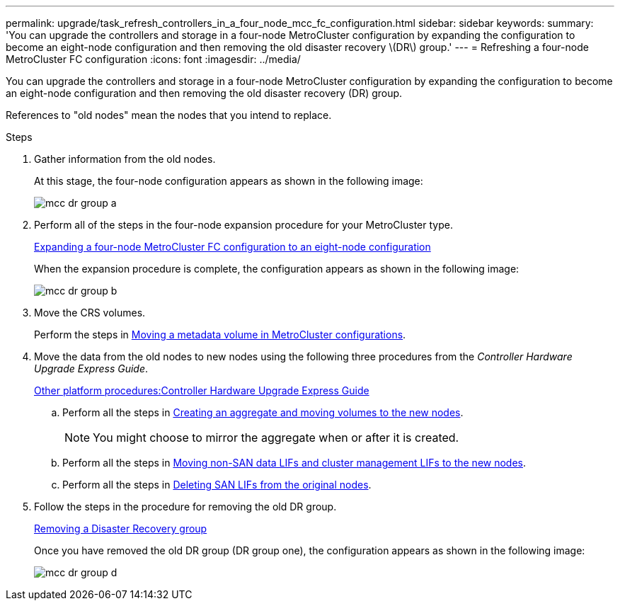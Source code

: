 ---
permalink: upgrade/task_refresh_controllers_in_a_four_node_mcc_fc_configuration.html
sidebar: sidebar
keywords:
summary: 'You can upgrade the controllers and storage in a four-node MetroCluster configuration by expanding the configuration to become an eight-node configuration and then removing the old disaster recovery \(DR\) group.'
---
= Refreshing a four-node MetroCluster FC configuration
:icons: font
:imagesdir: ../media/

[.lead]
You can upgrade the controllers and storage in a four-node MetroCluster configuration by expanding the configuration to become an eight-node configuration and then removing the old disaster recovery (DR) group.

References to "old nodes" mean the nodes that you intend to replace.

.Steps
. Gather information from the old nodes.
+
At this stage, the four-node configuration appears as shown in the following image:
+
image::../media/mcc_dr_group_a.png[]

. Perform all of the steps in the four-node expansion procedure for your MetroCluster type.
+
xref:task_expand_a_four_node_mcc_fc_configuration_to_an_eight_node_configuration.adoc[Expanding a four-node MetroCluster FC configuration to an eight-node configuration]
+
When the expansion procedure is complete, the configuration appears as shown in the following image:
+
image::../media/mcc_dr_group_b.png[]

. Move the CRS volumes.
+
Perform the steps in https://docs.netapp.com/ontap-9/topic/com.netapp.doc.hw-metrocluster-service/task_move_a_metadata_volume_in_mcc_configurations.html[Moving a metadata volume in MetroCluster configurations].

. Move the data from the old nodes to new nodes using the following three procedures from the _Controller Hardware Upgrade Express Guide_.
+
https://docs.netapp.com/platstor/topic/com.netapp.doc.hw-upgrade-controller/home.html[Other platform procedures:Controller Hardware Upgrade Express Guide]

 .. Perform all the steps in http://docs.netapp.com/platstor/topic/com.netapp.doc.hw-upgrade-controller/GUID-AFE432F6-60AD-4A79-86C0-C7D12957FA63.html[Creating an aggregate and moving volumes to the new nodes].
+
NOTE: You might choose to mirror the aggregate when or after it is created.

 .. Perform all the steps in http://docs.netapp.com/platstor/topic/com.netapp.doc.hw-upgrade-controller/GUID-95CA9262-327D-431D-81AA-C73DEFF3DEE2.html[Moving non-SAN data LIFs and cluster management LIFs to the new nodes].
 .. Perform all the steps in http://docs.netapp.com/platstor/topic/com.netapp.doc.hw-upgrade-controller/GUID-91EC7830-0C28-4C78-952F-6F956CC5A62F.html[Deleting SAN LIFs from the original nodes].

. Follow the steps in the procedure for removing the old DR group.
+
xref:concept_removing_a_disaster_recovery_group.adoc[Removing a Disaster Recovery group]
+
Once you have removed the old DR group (DR group one), the configuration appears as shown in the following image:
+
image::../media/mcc_dr_group_d.png[]
